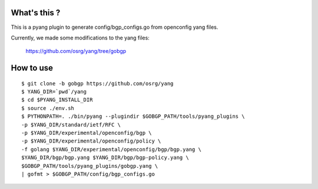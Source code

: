 What's this ?
=============
This is a pyang plugin to generate config/bgp_configs.go from
openconfig yang files.

Currently, we made some modifications to the yang files:

   https://github.com/osrg/yang/tree/gobgp


How to use
==========
::

   $ git clone -b gobgp https://github.com/osrg/yang
   $ YANG_DIR=`pwd`/yang
   $ cd $PYANG_INSTALL_DIR
   $ source ./env.sh
   $ PYTHONPATH=. ./bin/pyang --plugindir $GOBGP_PATH/tools/pyang_plugins \
   -p $YANG_DIR/standard/ietf/RFC \
   -p $YANG_DIR/experimental/openconfig/bgp \
   -p $YANG_DIR/experimental/openconfig/policy \
   -f golang $YANG_DIR/experimental/openconfig/bgp/bgp.yang \
   $YANG_DIR/bgp/bgp.yang $YANG_DIR/bgp/bgp-policy.yang \
   $GOBGP_PATH/tools/pyang_plugins/gobgp.yang \
   | gofmt > $GOBGP_PATH/config/bgp_configs.go
